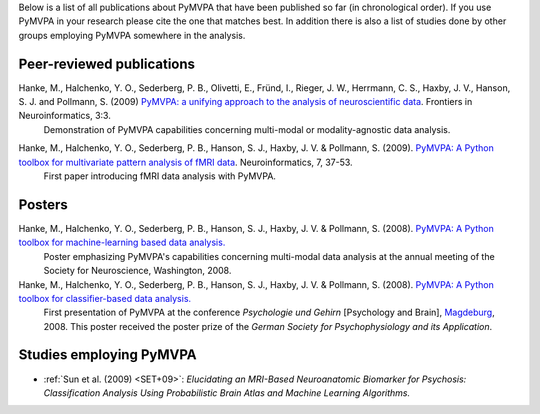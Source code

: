 .. -*- mode: rst -*-
.. ex: set sts=4 ts=4 sw=4 et tw=79:

Below is a list of all publications about PyMVPA that have been published so
far (in chronological order). If you use PyMVPA in your research please cite
the one that matches best. In addition there is also a list of studies done by
other groups employing PyMVPA somewhere in the analysis.

Peer-reviewed publications
--------------------------

Hanke, M., Halchenko, Y. O., Sederberg, P. B., Olivetti, E., Fründ, I., Rieger, J. W., Herrmann, C. S., Haxby, J. V., Hanson, S. J. and Pollmann, S. (2009) `PyMVPA\: a unifying approach to the analysis of neuroscientific data`_. Frontiers in Neuroinformatics, 3:3.
  Demonstration of PyMVPA capabilities concerning multi-modal or
  modality-agnostic data analysis.

.. _PyMVPA\: a unifying approach to the analysis of neuroscientific data: http://dx.doi.org/10.3389/neuro.11.003.2009


Hanke, M., Halchenko, Y. O., Sederberg, P. B., Hanson, S. J., Haxby, J. V. & Pollmann, S. (2009). `PyMVPA: A Python toolbox for multivariate pattern analysis of fMRI data`_. Neuroinformatics, 7, 37-53.
  First paper introducing fMRI data analysis with PyMVPA.

.. _PyMVPA\: A Python toolbox for multivariate pattern analysis of fMRI data: http://dx.doi.org/10.1007/s12021-008-9041-y


Posters
-------

Hanke, M., Halchenko, Y. O., Sederberg, P. B., Hanson, S. J., Haxby, J. V. & Pollmann, S. (2008). `PyMVPA: A Python toolbox for machine-learning based data analysis.`_
  Poster emphasizing PyMVPA's capabilities concerning multi-modal data analysis
  at the annual meeting of the Society for Neuroscience, Washington, 2008.

Hanke, M., Halchenko, Y. O., Sederberg, P. B., Hanson, S. J., Haxby, J. V. & Pollmann, S. (2008). `PyMVPA: A Python toolbox for classifier-based data analysis.`_
  First presentation of PyMVPA at the conference *Psychologie und Gehirn*
  [Psychology and Brain], Magdeburg_, 2008. This poster received the poster
  prize of the *German Society for Psychophysiology and its Application*.

.. _PyMVPA\: A Python toolbox for classifier-based data analysis.: http://www.pymvpa.org/files/PyMVPA_PuG2008.pdf
.. _PyMVPA\: A Python toolbox for machine-learning based data analysis.: http://www.pymvpa.org/files/PyMVPA_SfN2008.pdf
.. _Magdeburg: http://www.magdeburg.de/


Studies employing PyMVPA
------------------------

* :ref:`Sun et al. (2009) <SET+09>`: *Elucidating an MRI-Based Neuroanatomic
  Biomarker for Psychosis: Classification Analysis Using Probabilistic Brain
  Atlas and Machine Learning Algorithms.*
